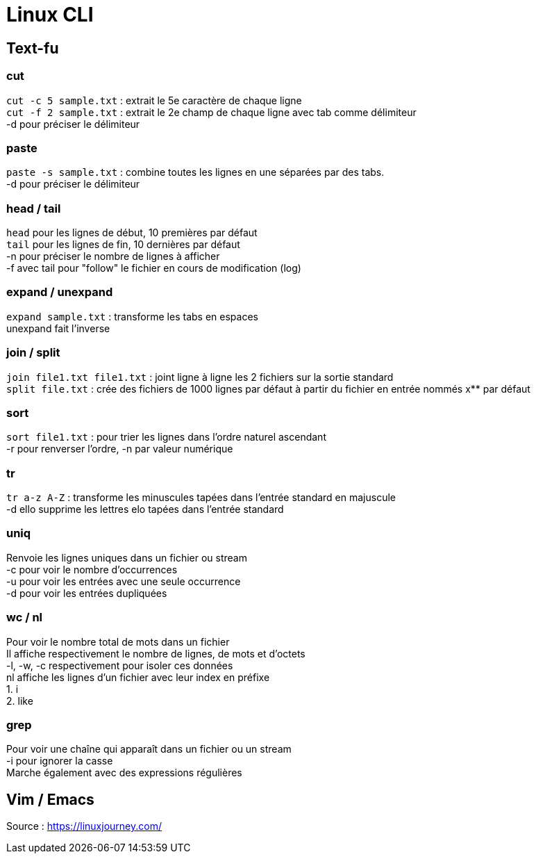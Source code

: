# Linux CLI
:hardbreaks:

## Text-fu
### cut
`cut -c 5 sample.txt` : extrait le 5e caractère de chaque ligne
`cut -f 2 sample.txt` : extrait le 2e champ de chaque ligne avec tab comme délimiteur
-d pour préciser le délimiteur

### paste
`paste -s sample.txt` : combine toutes les lignes en une séparées par des tabs.
-d pour préciser le délimiteur

### head / tail
`head` pour les lignes de début, 10 premières par défaut
`tail` pour les lignes de fin, 10 dernières par défaut
-n pour préciser le nombre de lignes à afficher
-f avec tail pour "follow" le fichier en cours de modification (log)

### expand / unexpand
`expand sample.txt` : transforme les tabs en espaces
unexpand fait l'inverse

### join / split
`join file1.txt file1.txt` : joint ligne à ligne les 2 fichiers sur la sortie standard
`split file.txt` : crée des fichiers de 1000 lignes par défaut à partir du fichier en entrée nommés x** par défaut

### sort
`sort file1.txt` : pour trier les lignes dans l'ordre naturel ascendant
-r pour renverser l'ordre, -n par valeur numérique

### tr
`tr a-z A-Z` : transforme les minuscules tapées dans l'entrée standard en majuscule
-d ello supprime les lettres elo tapées dans l'entrée standard

### uniq
Renvoie les lignes uniques dans un fichier ou stream
-c pour voir le nombre d'occurrences
-u pour voir les entrées avec une seule occurrence
-d pour voir les entrées dupliquées

### wc / nl
Pour voir le nombre total de mots dans un fichier
Il affiche respectivement le nombre de lignes, de mots et d'octets
-l, -w, -c respectivement pour isoler ces données
nl affiche les lignes d'un fichier avec leur index en préfixe
1. i
2. like

### grep
Pour voir une chaîne qui apparaît dans un fichier ou un stream
-i pour ignorer la casse
Marche également avec des expressions régulières

## Vim / Emacs

Source : https://linuxjourney.com/